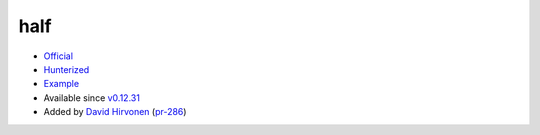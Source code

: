 .. spelling::

    half

.. _pkg.half:

half
====

-  `Official <http://half.sourceforge.net>`__
-  `Hunterized <https://github.com/headupinclouds/half/tree/hunter>`__
-  `Example <https://github.com/ruslo/hunter/blob/develop/examples/half/CMakeLists.txt>`__
-  Available since
   `v0.12.31 <https://github.com/ruslo/hunter/releases/tag/v0.12.31>`__
-  Added by `David Hirvonen <https://github.com/headupinclouds>`__
   (`pr-286 <https://github.com/ruslo/hunter/pull/286>`__)

.. code-block::cmake

    hunter_add_package(half)
    find_package(half CONFIG REQUIRED)
    target_link_libraries(... half::half)
